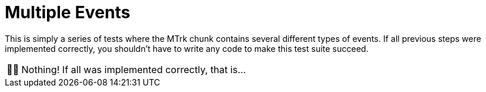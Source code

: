:tip-caption: 💡
:note-caption: ℹ️
:important-caption: ⚠️
:task-caption: 👨‍🔧
:source-highlighter: rouge
:toc: left

= Multiple Events

This is simply a series of tests where the MTrk chunk contains several different types of events.
If all previous steps were implemented correctly, you shouldn't have to write any code to make this test suite succeed.

[NOTE,caption={task-caption}]
====
Nothing! If all was implemented correctly, that is...
====

